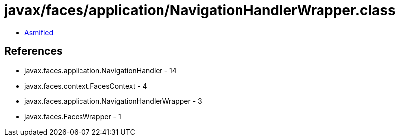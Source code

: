= javax/faces/application/NavigationHandlerWrapper.class

 - link:NavigationHandlerWrapper-asmified.java[Asmified]

== References

 - javax.faces.application.NavigationHandler - 14
 - javax.faces.context.FacesContext - 4
 - javax.faces.application.NavigationHandlerWrapper - 3
 - javax.faces.FacesWrapper - 1
